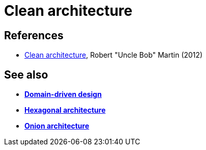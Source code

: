 = Clean architecture

// TODO: https://www.thoughtworks.com/en-gb/insights/blog/architecture/demystify-software-architecture-patterns

== References

* https://8thlight.com/blog/uncle-bob/2012/08/13/the-clean-architecture.html[Clean architecture], Robert "Uncle Bob" Martin (2012)

== See also

* *link:./domain-driven-design.adoc[Domain-driven design]*
* *link:./hexagonal-architecture.adoc[Hexagonal architecture]*
* *link:./onion-architecture.adoc[Onion architecture]*

